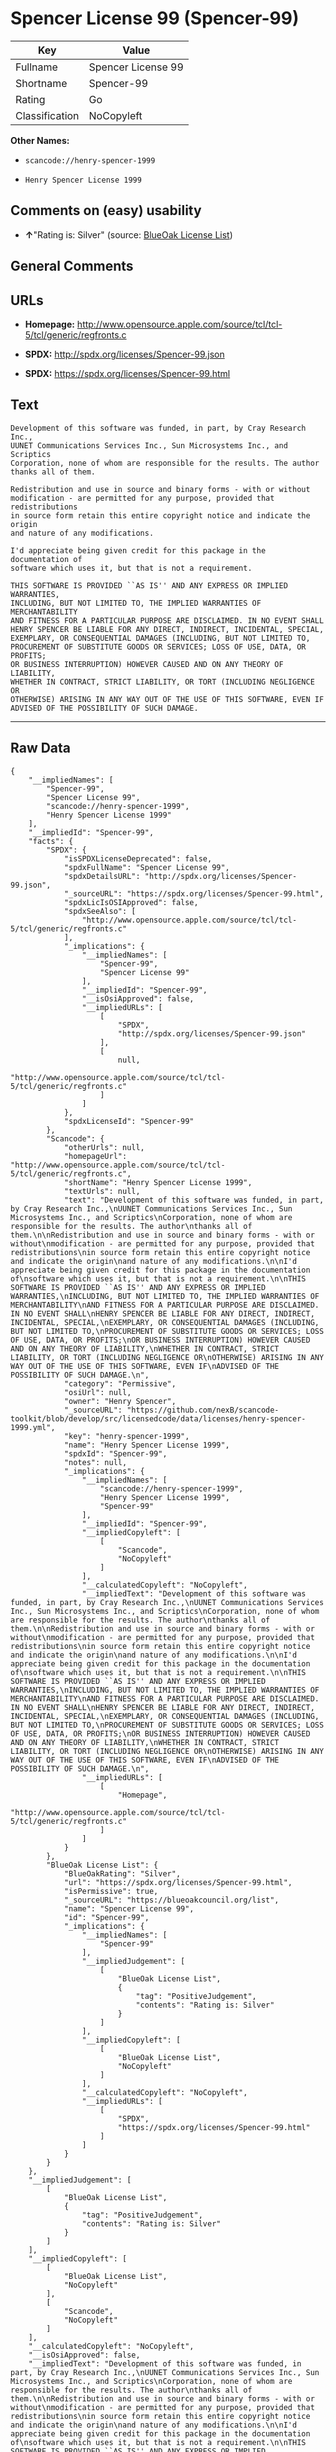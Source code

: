 * Spencer License 99 (Spencer-99)

| Key              | Value                |
|------------------+----------------------|
| Fullname         | Spencer License 99   |
| Shortname        | Spencer-99           |
| Rating           | Go                   |
| Classification   | NoCopyleft           |

*Other Names:*

- =scancode://henry-spencer-1999=

- =Henry Spencer License 1999=

** Comments on (easy) usability

- *↑*"Rating is: Silver" (source:
  [[https://blueoakcouncil.org/list][BlueOak License List]])

** General Comments

** URLs

- *Homepage:*
  http://www.opensource.apple.com/source/tcl/tcl-5/tcl/generic/regfronts.c

- *SPDX:* http://spdx.org/licenses/Spencer-99.json

- *SPDX:* https://spdx.org/licenses/Spencer-99.html

** Text

#+BEGIN_EXAMPLE
  Development of this software was funded, in part, by Cray Research Inc.,
  UUNET Communications Services Inc., Sun Microsystems Inc., and Scriptics
  Corporation, none of whom are responsible for the results. The author
  thanks all of them.

  Redistribution and use in source and binary forms - with or without
  modification - are permitted for any purpose, provided that redistributions
  in source form retain this entire copyright notice and indicate the origin
  and nature of any modifications.

  I'd appreciate being given credit for this package in the documentation of
  software which uses it, but that is not a requirement.

  THIS SOFTWARE IS PROVIDED ``AS IS'' AND ANY EXPRESS OR IMPLIED WARRANTIES,
  INCLUDING, BUT NOT LIMITED TO, THE IMPLIED WARRANTIES OF MERCHANTABILITY
  AND FITNESS FOR A PARTICULAR PURPOSE ARE DISCLAIMED. IN NO EVENT SHALL
  HENRY SPENCER BE LIABLE FOR ANY DIRECT, INDIRECT, INCIDENTAL, SPECIAL,
  EXEMPLARY, OR CONSEQUENTIAL DAMAGES (INCLUDING, BUT NOT LIMITED TO,
  PROCUREMENT OF SUBSTITUTE GOODS OR SERVICES; LOSS OF USE, DATA, OR PROFITS;
  OR BUSINESS INTERRUPTION) HOWEVER CAUSED AND ON ANY THEORY OF LIABILITY,
  WHETHER IN CONTRACT, STRICT LIABILITY, OR TORT (INCLUDING NEGLIGENCE OR
  OTHERWISE) ARISING IN ANY WAY OUT OF THE USE OF THIS SOFTWARE, EVEN IF
  ADVISED OF THE POSSIBILITY OF SUCH DAMAGE.
#+END_EXAMPLE

--------------

** Raw Data

#+BEGIN_EXAMPLE
  {
      "__impliedNames": [
          "Spencer-99",
          "Spencer License 99",
          "scancode://henry-spencer-1999",
          "Henry Spencer License 1999"
      ],
      "__impliedId": "Spencer-99",
      "facts": {
          "SPDX": {
              "isSPDXLicenseDeprecated": false,
              "spdxFullName": "Spencer License 99",
              "spdxDetailsURL": "http://spdx.org/licenses/Spencer-99.json",
              "_sourceURL": "https://spdx.org/licenses/Spencer-99.html",
              "spdxLicIsOSIApproved": false,
              "spdxSeeAlso": [
                  "http://www.opensource.apple.com/source/tcl/tcl-5/tcl/generic/regfronts.c"
              ],
              "_implications": {
                  "__impliedNames": [
                      "Spencer-99",
                      "Spencer License 99"
                  ],
                  "__impliedId": "Spencer-99",
                  "__isOsiApproved": false,
                  "__impliedURLs": [
                      [
                          "SPDX",
                          "http://spdx.org/licenses/Spencer-99.json"
                      ],
                      [
                          null,
                          "http://www.opensource.apple.com/source/tcl/tcl-5/tcl/generic/regfronts.c"
                      ]
                  ]
              },
              "spdxLicenseId": "Spencer-99"
          },
          "Scancode": {
              "otherUrls": null,
              "homepageUrl": "http://www.opensource.apple.com/source/tcl/tcl-5/tcl/generic/regfronts.c",
              "shortName": "Henry Spencer License 1999",
              "textUrls": null,
              "text": "Development of this software was funded, in part, by Cray Research Inc.,\nUUNET Communications Services Inc., Sun Microsystems Inc., and Scriptics\nCorporation, none of whom are responsible for the results. The author\nthanks all of them.\n\nRedistribution and use in source and binary forms - with or without\nmodification - are permitted for any purpose, provided that redistributions\nin source form retain this entire copyright notice and indicate the origin\nand nature of any modifications.\n\nI'd appreciate being given credit for this package in the documentation of\nsoftware which uses it, but that is not a requirement.\n\nTHIS SOFTWARE IS PROVIDED ``AS IS'' AND ANY EXPRESS OR IMPLIED WARRANTIES,\nINCLUDING, BUT NOT LIMITED TO, THE IMPLIED WARRANTIES OF MERCHANTABILITY\nAND FITNESS FOR A PARTICULAR PURPOSE ARE DISCLAIMED. IN NO EVENT SHALL\nHENRY SPENCER BE LIABLE FOR ANY DIRECT, INDIRECT, INCIDENTAL, SPECIAL,\nEXEMPLARY, OR CONSEQUENTIAL DAMAGES (INCLUDING, BUT NOT LIMITED TO,\nPROCUREMENT OF SUBSTITUTE GOODS OR SERVICES; LOSS OF USE, DATA, OR PROFITS;\nOR BUSINESS INTERRUPTION) HOWEVER CAUSED AND ON ANY THEORY OF LIABILITY,\nWHETHER IN CONTRACT, STRICT LIABILITY, OR TORT (INCLUDING NEGLIGENCE OR\nOTHERWISE) ARISING IN ANY WAY OUT OF THE USE OF THIS SOFTWARE, EVEN IF\nADVISED OF THE POSSIBILITY OF SUCH DAMAGE.\n",
              "category": "Permissive",
              "osiUrl": null,
              "owner": "Henry Spencer",
              "_sourceURL": "https://github.com/nexB/scancode-toolkit/blob/develop/src/licensedcode/data/licenses/henry-spencer-1999.yml",
              "key": "henry-spencer-1999",
              "name": "Henry Spencer License 1999",
              "spdxId": "Spencer-99",
              "notes": null,
              "_implications": {
                  "__impliedNames": [
                      "scancode://henry-spencer-1999",
                      "Henry Spencer License 1999",
                      "Spencer-99"
                  ],
                  "__impliedId": "Spencer-99",
                  "__impliedCopyleft": [
                      [
                          "Scancode",
                          "NoCopyleft"
                      ]
                  ],
                  "__calculatedCopyleft": "NoCopyleft",
                  "__impliedText": "Development of this software was funded, in part, by Cray Research Inc.,\nUUNET Communications Services Inc., Sun Microsystems Inc., and Scriptics\nCorporation, none of whom are responsible for the results. The author\nthanks all of them.\n\nRedistribution and use in source and binary forms - with or without\nmodification - are permitted for any purpose, provided that redistributions\nin source form retain this entire copyright notice and indicate the origin\nand nature of any modifications.\n\nI'd appreciate being given credit for this package in the documentation of\nsoftware which uses it, but that is not a requirement.\n\nTHIS SOFTWARE IS PROVIDED ``AS IS'' AND ANY EXPRESS OR IMPLIED WARRANTIES,\nINCLUDING, BUT NOT LIMITED TO, THE IMPLIED WARRANTIES OF MERCHANTABILITY\nAND FITNESS FOR A PARTICULAR PURPOSE ARE DISCLAIMED. IN NO EVENT SHALL\nHENRY SPENCER BE LIABLE FOR ANY DIRECT, INDIRECT, INCIDENTAL, SPECIAL,\nEXEMPLARY, OR CONSEQUENTIAL DAMAGES (INCLUDING, BUT NOT LIMITED TO,\nPROCUREMENT OF SUBSTITUTE GOODS OR SERVICES; LOSS OF USE, DATA, OR PROFITS;\nOR BUSINESS INTERRUPTION) HOWEVER CAUSED AND ON ANY THEORY OF LIABILITY,\nWHETHER IN CONTRACT, STRICT LIABILITY, OR TORT (INCLUDING NEGLIGENCE OR\nOTHERWISE) ARISING IN ANY WAY OUT OF THE USE OF THIS SOFTWARE, EVEN IF\nADVISED OF THE POSSIBILITY OF SUCH DAMAGE.\n",
                  "__impliedURLs": [
                      [
                          "Homepage",
                          "http://www.opensource.apple.com/source/tcl/tcl-5/tcl/generic/regfronts.c"
                      ]
                  ]
              }
          },
          "BlueOak License List": {
              "BlueOakRating": "Silver",
              "url": "https://spdx.org/licenses/Spencer-99.html",
              "isPermissive": true,
              "_sourceURL": "https://blueoakcouncil.org/list",
              "name": "Spencer License 99",
              "id": "Spencer-99",
              "_implications": {
                  "__impliedNames": [
                      "Spencer-99"
                  ],
                  "__impliedJudgement": [
                      [
                          "BlueOak License List",
                          {
                              "tag": "PositiveJudgement",
                              "contents": "Rating is: Silver"
                          }
                      ]
                  ],
                  "__impliedCopyleft": [
                      [
                          "BlueOak License List",
                          "NoCopyleft"
                      ]
                  ],
                  "__calculatedCopyleft": "NoCopyleft",
                  "__impliedURLs": [
                      [
                          "SPDX",
                          "https://spdx.org/licenses/Spencer-99.html"
                      ]
                  ]
              }
          }
      },
      "__impliedJudgement": [
          [
              "BlueOak License List",
              {
                  "tag": "PositiveJudgement",
                  "contents": "Rating is: Silver"
              }
          ]
      ],
      "__impliedCopyleft": [
          [
              "BlueOak License List",
              "NoCopyleft"
          ],
          [
              "Scancode",
              "NoCopyleft"
          ]
      ],
      "__calculatedCopyleft": "NoCopyleft",
      "__isOsiApproved": false,
      "__impliedText": "Development of this software was funded, in part, by Cray Research Inc.,\nUUNET Communications Services Inc., Sun Microsystems Inc., and Scriptics\nCorporation, none of whom are responsible for the results. The author\nthanks all of them.\n\nRedistribution and use in source and binary forms - with or without\nmodification - are permitted for any purpose, provided that redistributions\nin source form retain this entire copyright notice and indicate the origin\nand nature of any modifications.\n\nI'd appreciate being given credit for this package in the documentation of\nsoftware which uses it, but that is not a requirement.\n\nTHIS SOFTWARE IS PROVIDED ``AS IS'' AND ANY EXPRESS OR IMPLIED WARRANTIES,\nINCLUDING, BUT NOT LIMITED TO, THE IMPLIED WARRANTIES OF MERCHANTABILITY\nAND FITNESS FOR A PARTICULAR PURPOSE ARE DISCLAIMED. IN NO EVENT SHALL\nHENRY SPENCER BE LIABLE FOR ANY DIRECT, INDIRECT, INCIDENTAL, SPECIAL,\nEXEMPLARY, OR CONSEQUENTIAL DAMAGES (INCLUDING, BUT NOT LIMITED TO,\nPROCUREMENT OF SUBSTITUTE GOODS OR SERVICES; LOSS OF USE, DATA, OR PROFITS;\nOR BUSINESS INTERRUPTION) HOWEVER CAUSED AND ON ANY THEORY OF LIABILITY,\nWHETHER IN CONTRACT, STRICT LIABILITY, OR TORT (INCLUDING NEGLIGENCE OR\nOTHERWISE) ARISING IN ANY WAY OUT OF THE USE OF THIS SOFTWARE, EVEN IF\nADVISED OF THE POSSIBILITY OF SUCH DAMAGE.\n",
      "__impliedURLs": [
          [
              "SPDX",
              "http://spdx.org/licenses/Spencer-99.json"
          ],
          [
              null,
              "http://www.opensource.apple.com/source/tcl/tcl-5/tcl/generic/regfronts.c"
          ],
          [
              "SPDX",
              "https://spdx.org/licenses/Spencer-99.html"
          ],
          [
              "Homepage",
              "http://www.opensource.apple.com/source/tcl/tcl-5/tcl/generic/regfronts.c"
          ]
      ]
  }
#+END_EXAMPLE

--------------

** Dot Cluster Graph

[[../dot/Spencer-99.svg]]